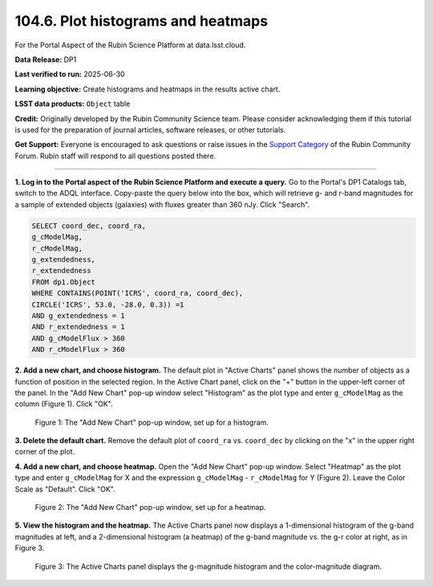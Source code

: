 .. _portal-104-6:

###################################
104.6. Plot histograms and heatmaps
###################################

For the Portal Aspect of the Rubin Science Platform at data.lsst.cloud.

**Data Release:** DP1

**Last verified to run:** 2025-06-30

**Learning objective:** Create histograms and heatmaps in the results active chart.

**LSST data products:**  ``Object`` table

**Credit:** Originally developed by the Rubin Community Science team.
Please consider acknowledging them if this tutorial is used for the preparation of journal articles, software releases, or other tutorials.

**Get Support:** Everyone is encouraged to ask questions or raise issues in the `Support Category <https://community.lsst.org/c/support/6>`_ of the Rubin Community Forum.
Rubin staff will respond to all questions posted there.

----

**1. Log in to the Portal aspect of the Rubin Science Platform and execute a query.**
Go to the Portal's DP1 Catalogs tab, switch to the ADQL interface.
Copy-paste the query below into the box, which will retrieve g- and r-band magnitudes for a sample of extended objects (galaxies) with fluxes greater than 360 nJy.
Click "Search".

.. code-block:: SQL

   SELECT coord_dec, coord_ra,
   g_cModelMag,
   r_cModelMag,
   g_extendedness,
   r_extendedness
   FROM dp1.Object
   WHERE CONTAINS(POINT('ICRS', coord_ra, coord_dec),
   CIRCLE('ICRS', 53.0, -28.0, 0.3)) =1
   AND g_extendedness = 1
   AND r_extendedness = 1
   AND g_cModelFlux > 360
   AND r_cModelFlux > 360


**2. Add a new chart, and choose histogram.**
The default plot in "Active Charts" panel shows the number of objects as a function of position in the selected region.
In the Active Chart panel, click on the "+" button in the upper-left corner of the panel.
In the "Add New Chart" pop-up window select "Histogram" as the plot type and enter ``g_cModelMag`` as the column (Figure 1).
Click "OK".

.. figure:: images/portal-104-6-1.png
    :name: portal-104-6-1
	:width: 400
    :alt: Screenshot of the "Add New Chart" pop-up window, set up for a histogram.

    Figure 1: The "Add New Chart" pop-up window, set up for a histogram.


**3. Delete the default chart.**
Remove the default plot of ``coord_ra`` vs. ``coord_dec`` by clicking on the "x" in the upper right corner of the plot.

**4. Add a new chart, and choose heatmap.**
Open the "Add New Chart" pop-up window.
Select "Heatmap" as the plot type and enter ``g_cModelMag`` for X and the expression ``g_cModelMag`` - ``r_cModelMag`` for Y (Figure 2).
Leave the Color Scale as "Default".
Click "OK".

.. figure:: images/portal-104-6-2.png
	:name: portal-104-6-2
	:width: 400
	:alt: Screenshot of the "Add New Chart" pop-up window, set up for a heatmap.

    Figure 2: The "Add New Chart" pop-up window, set up for a heatmap.


**5. View the histogram and the heatmap.**
The Active Charts panel now displays a 1-dimensional histogram of the g-band magnitudes at left, and a 2-dimensional histogram (a heatmap) of the g-band magnitude vs. the g-r color at right, as in Figure 3.

.. figure:: images/portal-104-6-3.png
	:name: portal-104-6-3.png
	:alt: Screenshot of the Active Charts showing a 1-d histogram and a 2-d heatamp.

    Figure 3: The Active Charts panel displays the g-magnitude histogram and the color-magnitude diagram.
